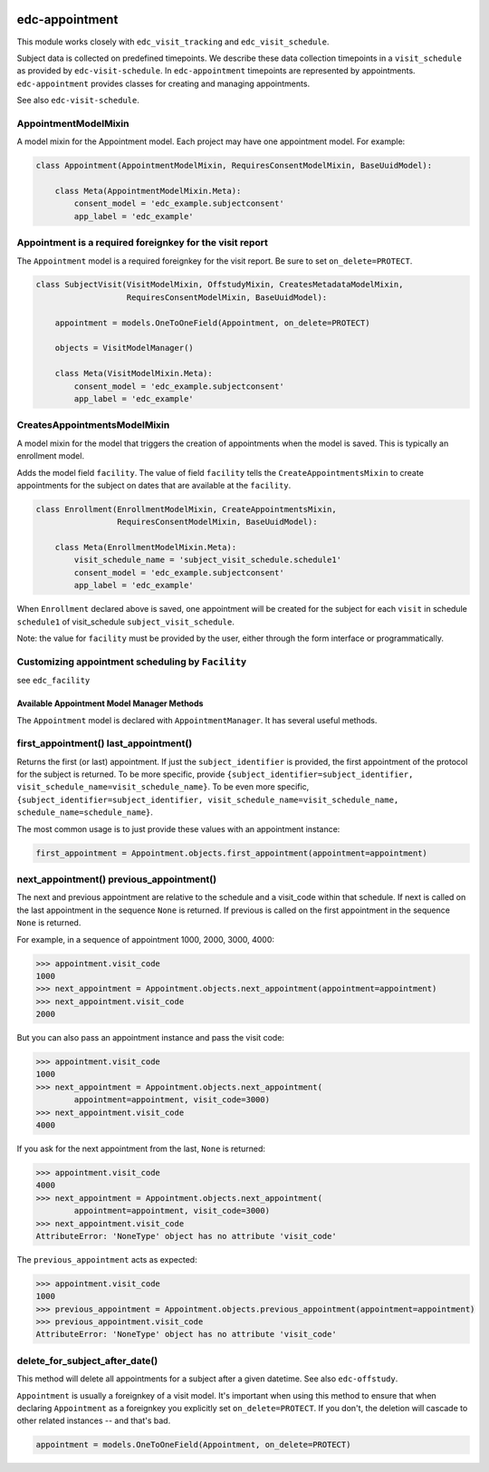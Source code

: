 |pypi| |travis| |codecov| |downloads|

edc-appointment
---------------

This module works closely with ``edc_visit_tracking`` and ``edc_visit_schedule``.

Subject data is collected on predefined timepoints. We describe these data collection timepoints in a ``visit_schedule`` as provided by ``edc-visit-schedule``. In ``edc-appointment`` timepoints are represented by appointments. ``edc-appointment`` provides classes for creating and managing appointments.

See also ``edc-visit-schedule``. 


AppointmentModelMixin
+++++++++++++++++++++

A model mixin for the Appointment model. Each project may have one appointment model. For example:

.. code-block:: python

    class Appointment(AppointmentModelMixin, RequiresConsentModelMixin, BaseUuidModel):
    
        class Meta(AppointmentModelMixin.Meta):
            consent_model = 'edc_example.subjectconsent'
            app_label = 'edc_example'


Appointment is a required foreignkey for the visit report
+++++++++++++++++++++++++++++++++++++++++++++++++++++++++

The ``Appointment`` model is a required foreignkey for the visit report. Be sure to set ``on_delete=PROTECT``.

.. code-block:: python

    class SubjectVisit(VisitModelMixin, OffstudyMixin, CreatesMetadataModelMixin,
                       RequiresConsentModelMixin, BaseUuidModel):
    
        appointment = models.OneToOneField(Appointment, on_delete=PROTECT)
    
        objects = VisitModelManager()
    
        class Meta(VisitModelMixin.Meta):
            consent_model = 'edc_example.subjectconsent'
            app_label = 'edc_example'


CreatesAppointmentsModelMixin
+++++++++++++++++++++++++++++

A model mixin for the model that triggers the creation of appointments when the model is saved. This is typically an enrollment model.

Adds the model field ``facility``. The value of field ``facility`` tells the ``CreateAppointmentsMixin`` to create appointments for the subject on dates that are available at the ``facility``.

.. code-block:: python

    class Enrollment(EnrollmentModelMixin, CreateAppointmentsMixin,
                     RequiresConsentModelMixin, BaseUuidModel):
    
        class Meta(EnrollmentModelMixin.Meta):
            visit_schedule_name = 'subject_visit_schedule.schedule1'
            consent_model = 'edc_example.subjectconsent'
            app_label = 'edc_example'

When ``Enrollment`` declared above is saved, one appointment will be created for the subject for each ``visit`` in schedule ``schedule1`` of visit_schedule ``subject_visit_schedule``. 

Note: the value for ``facility`` must be provided by the user, either through the form interface or programmatically. 


Customizing appointment scheduling by ``Facility``
++++++++++++++++++++++++++++++++++++++++++++++++++

see ``edc_facility``


Available Appointment Model Manager Methods
===========================================

The ``Appointment`` model is declared with ``AppointmentManager``. It has several useful methods. 


first_appointment() last_appointment()
++++++++++++++++++++++++++++++++++++++

Returns the first (or last) appointment. If just the ``subject_identifier`` is provided, the first appointment of the protocol for the subject is returned. To be more specific, provide ``{subject_identifier=subject_identifier, visit_schedule_name=visit_schedule_name}``.
To be even more specific,  ``{subject_identifier=subject_identifier, visit_schedule_name=visit_schedule_name, schedule_name=schedule_name}``.

The most common usage is to just provide these values with an appointment instance:

.. code-block:: python

    first_appointment = Appointment.objects.first_appointment(appointment=appointment)


next_appointment() previous_appointment()
+++++++++++++++++++++++++++++++++++++++++

The next and previous appointment are relative to the schedule and a visit_code within that schedule. If next is called on the last appointment in the sequence ``None`` is returned. If previous is called on the first appointment in the sequence ``None`` is returned.

For example, in a sequence of appointment 1000, 2000, 3000, 4000:

.. code-block:: python

    >>> appointment.visit_code
    1000
    >>> next_appointment = Appointment.objects.next_appointment(appointment=appointment)
    >>> next_appointment.visit_code
    2000


But you can also pass an appointment instance and pass the visit code:

.. code-block:: python

    >>> appointment.visit_code
    1000
    >>> next_appointment = Appointment.objects.next_appointment(
            appointment=appointment, visit_code=3000)
    >>> next_appointment.visit_code
    4000


If you ask for the next appointment from the last, ``None`` is returned:

.. code-block:: python

    >>> appointment.visit_code
    4000
    >>> next_appointment = Appointment.objects.next_appointment(
            appointment=appointment, visit_code=3000)
    >>> next_appointment.visit_code
    AttributeError: 'NoneType' object has no attribute 'visit_code'


The ``previous_appointment`` acts as expected:

.. code-block:: python

    >>> appointment.visit_code
    1000
    >>> previous_appointment = Appointment.objects.previous_appointment(appointment=appointment)
    >>> previous_appointment.visit_code
    AttributeError: 'NoneType' object has no attribute 'visit_code'


delete_for_subject_after_date()
+++++++++++++++++++++++++++++++

This method will delete all appointments for a subject after a given datetime. See also ``edc-offstudy``.

``Appointment`` is usually a foreignkey of a visit model. It's important when using this method to ensure that when declaring ``Appointment`` as a foreignkey you explicitly set ``on_delete=PROTECT``. If you don't, the deletion will cascade to other related instances -- and that's bad. 

.. code-block:: python

    appointment = models.OneToOneField(Appointment, on_delete=PROTECT)


.. |pypi| image:: https://img.shields.io/pypi/v/edc-appointment.svg
   :target: https://pypi.python.org/pypi/edc-appointment

.. |travis| image:: https://travis-ci.com/clinicedc/edc-appointment.svg?branch=develop
   :target: https://travis-ci.com/clinicedc/edc-appointment

.. |codecov| image:: https://codecov.io/gh/clinicedc/edc-appointment/branch/develop/graph/badge.svg
   :target: https://codecov.io/gh/clinicedc/edc-appointment

.. |downloads| image:: https://pepy.tech/badge/edc-appointment
   :target: https://pepy.tech/project/edc-appointment
